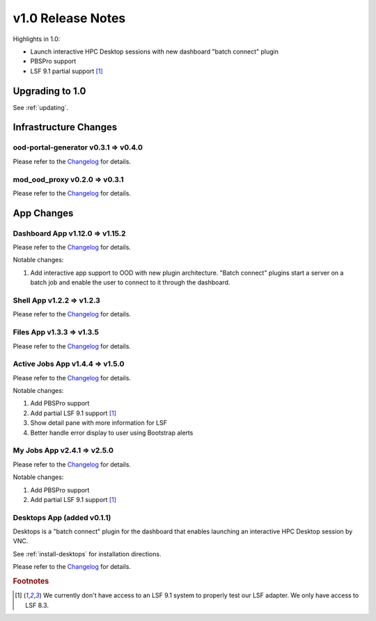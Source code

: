 .. _v1.0-release-notes:

v1.0 Release Notes
================================

Highlights in 1.0:

* Launch interactive HPC Desktop sessions with new dashboard "batch connect" plugin
* PBSPro support
* LSF 9.1 partial support [#lsfwarning]_


Upgrading to 1.0
----------------

See :ref:`updating`.

Infrastructure Changes
----------------------

ood-portal-generator v0.3.1 => v0.4.0
^^^^^^^^^^^^^^^^^^^^^^^^^^^^^^^^^^^^^

Please refer to the `Changelog <https://github.com/OSC/ood-portal-generator/blob/v0.4.0/CHANGELOG.md>`__ for details.

mod_ood_proxy v0.2.0 => v0.3.1
^^^^^^^^^^^^^^^^^^^^^^^^^^^^^^^^^^^^^

Please refer to the `Changelog <https://github.com/OSC/mod_ood_proxy/blob/v0.3.1/CHANGELOG.md>`__ for details.

App Changes
-----------

Dashboard App v1.12.0 => v1.15.2
^^^^^^^^^^^^^^^^^^^^^^^^^^^^^^^^^^^^^

Please refer to the `Changelog <https://github.com/OSC/ood-dashboard/blob/v1.15.2/CHANGELOG.md>`__ for details.

Notable changes:

1. Add interactive app support to OOD with new plugin architecture.
   "Batch connect" plugins start a server on a batch job and enable the user to
   connect to it through the dashboard.


Shell App v1.2.2 => v1.2.3
^^^^^^^^^^^^^^^^^^^^^^^^^^^^^^^^^^^^^

Please refer to the `Changelog <https://github.com/OSC/ood-shell/blob/v1.2.3/CHANGELOG.md>`__ for details.

Files App v1.3.3 => v1.3.5
^^^^^^^^^^^^^^^^^^^^^^^^^^^^^^^^^^^^^

Please refer to the `Changelog <https://github.com/OSC/ood-fileexplorer/blob/589eb45945ede692628c2d07a6680c5acd7e2a58/CHANGELOG.md>`__ for details.


Active Jobs App v1.4.4 => v1.5.0
^^^^^^^^^^^^^^^^^^^^^^^^^^^^^^^^^^^^^

Please refer to the `Changelog <https://github.com/OSC/ood-activejobs/blob/v1.5.0/CHANGELOG.md>`__ for details.

Notable changes:

1. Add PBSPro support
2. Add partial LSF 9.1 support [#lsfwarning]_
3. Show detail pane with more information for LSF
4. Better handle error display to user using Bootstrap alerts

My Jobs App v2.4.1 => v2.5.0
^^^^^^^^^^^^^^^^^^^^^^^^^^^^^^^^^^^^^

Please refer to the `Changelog <https://github.com/OSC/ood-myjobs/blob/v2.5.0/CHANGELOG.md>`__ for details.

Notable changes:

1. Add PBSPro support
2. Add partial LSF 9.1 support [#lsfwarning]_

Desktops App (added v0.1.1)
^^^^^^^^^^^^^^^^^^^^^^^^^^^^^^^^^^^^^

Desktops is a "batch connect" plugin for the dashboard that enables launching an
interactive HPC Desktop session by VNC.

See :ref:`install-desktops` for installation directions.

Please refer to the `Changelog <https://github.com/OSC/bc_desktop/blob/v0.1.1/CHANGELOG.md>`__ for details.

.. rubric:: Footnotes

.. [#lsfwarning] We currently don't have access to an LSF 9.1 system to properly test our LSF adapter. We only have access to LSF 8.3.
